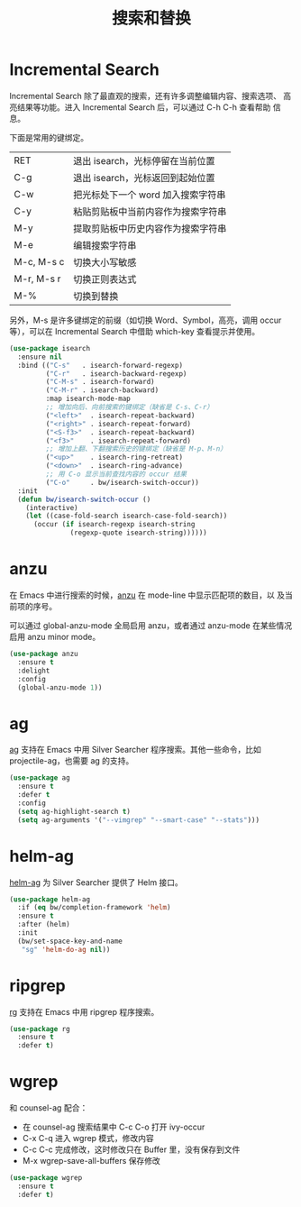 #+TITLE:     搜索和替换

* Incremental Search

  Incremental Search 除了最直观的搜索，还有许多调整编辑内容、搜索选项、
高亮结果等功能。进入 Incremental Search 后，可以通过 C-h C-h 查看帮助
信息。

  下面是常用的键绑定。

  | RET        | 退出 isearch，光标停留在当前位置   |
  | C-g        | 退出 isearch，光标返回到起始位置   |
  |------------+------------------------------------|
  | C-w        | 把光标处下一个 word 加入搜索字符串 |
  | C-y        | 粘贴剪贴板中当前内容作为搜索字符串 |
  | M-y        | 提取剪贴板中历史内容作为搜索字符串 |
  | M-e        | 编辑搜索字符串                     |
  |------------+------------------------------------|
  | M-c, M-s c | 切换大小写敏感                     |
  | M-r, M-s r | 切换正则表达式                     |
  | M-%        | 切换到替换                         |

  另外，M-s 是许多键绑定的前缀（如切换 Word、Symbol，高亮，调用 occur
等），可以在 Incremental Search 中借助 which-key 查看提示并使用。

#+BEGIN_SRC emacs-lisp
  (use-package isearch
    :ensure nil
    :bind (("C-s"   . isearch-forward-regexp)
           ("C-r"   . isearch-backward-regexp)
           ("C-M-s" . isearch-forward)
           ("C-M-r" . isearch-backward)
           :map isearch-mode-map
           ;; 增加向后、向前搜索的键绑定（缺省是 C-s、C-r）
           ("<left>"  . isearch-repeat-backward)
           ("<right>" . isearch-repeat-forward)
           ("<S-f3>"  . isearch-repeat-backward)
           ("<f3>"    . isearch-repeat-forward)
           ;; 增加上翻、下翻搜索历史的键绑定（缺省是 M-p、M-n）
           ("<up>"    . isearch-ring-retreat)
           ("<down>"  . isearch-ring-advance)
           ;; 用 C-o 显示当前查找内容的 occur 结果
           ("C-o"     . bw/isearch-switch-occur))
    :init
    (defun bw/isearch-switch-occur ()
      (interactive)
      (let ((case-fold-search isearch-case-fold-search))
        (occur (if isearch-regexp isearch-string
                 (regexp-quote isearch-string))))))
#+END_SRC

* anzu

  在 Emacs 中进行搜索的时候，[[https://github.com/syohex/emacs-anzu][anzu]] 在 mode-line 中显示匹配项的数目，以
及当前项的序号。

  可以通过 global-anzu-mode 全局启用 anzu，或者通过 anzu-mode 在某些情况启用
anzu minor mode。

#+BEGIN_SRC emacs-lisp
  (use-package anzu
    :ensure t
    :delight
    :config
    (global-anzu-mode 1))
#+END_SRC

* ag

  [[https://github.com/Wilfred/ag.el/][ag]] 支持在 Emacs 中用 Silver Searcher 程序搜索。其他一些命令，比如
projectile-ag，也需要 ag 的支持。

#+BEGIN_SRC emacs-lisp
  (use-package ag
    :ensure t
    :defer t
    :config
    (setq ag-highlight-search t)
    (setq ag-arguments '("--vimgrep" "--smart-case" "--stats")))
#+END_SRC

* helm-ag

  [[https://github.com/syohex/emacs-helm-ag][helm-ag]] 为 Silver Searcher 提供了 Helm 接口。

#+BEGIN_SRC emacs-lisp
  (use-package helm-ag
    :if (eq bw/completion-framework 'helm)
    :ensure t
    :after (helm)
    :init
    (bw/set-space-key-and-name
     "sg" 'helm-do-ag nil))
#+END_SRC

* ripgrep

  [[https://github.com/dajva/rg.el][rg]] 支持在 Emacs 中用 ripgrep 程序搜索。

#+BEGIN_SRC emacs-lisp
  (use-package rg
    :ensure t
    :defer t)
#+END_SRC

* wgrep

  和 counsel-ag 配合：
  - 在 counsel-ag 搜索结果中 C-c C-o 打开 ivy-occur
  - C-x C-q 进入 wgrep 模式，修改内容
  - C-c C-c 完成修改，这时修改只在 Buffer 里，没有保存到文件
  - M-x wgrep-save-all-buffers 保存修改

#+BEGIN_SRC emacs-lisp
  (use-package wgrep
    :ensure t
    :defer t)
#+END_SRC
